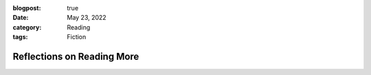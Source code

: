:blogpost: true
:date: May 23, 2022
:category: Reading
:tags: Fiction

================================
Reflections on Reading More
================================
